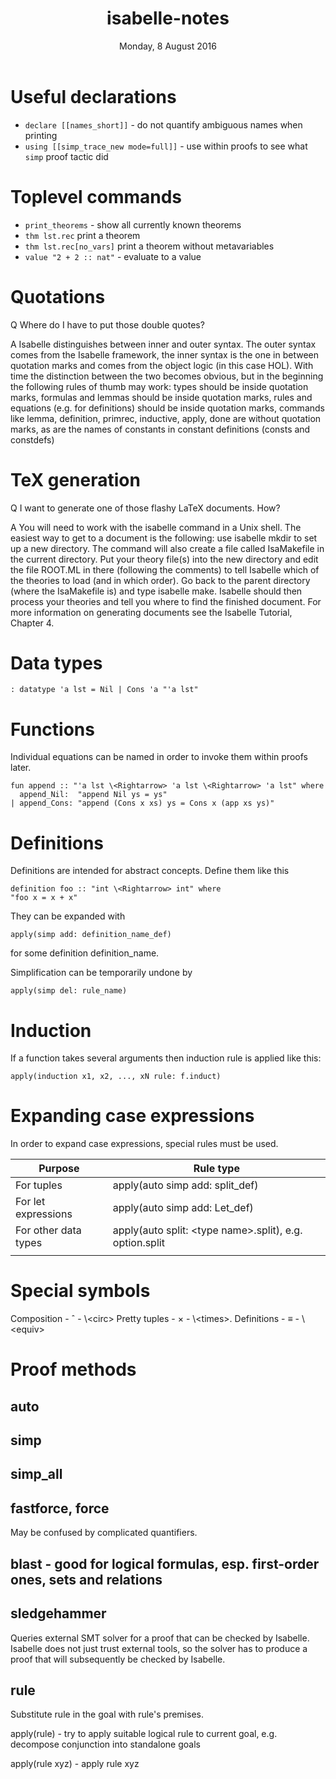 #+TITLE:       isabelle-notes
#+DATE:        Monday,  8 August 2016
#+EMAIL:       serg.foo@gmail.com
#+DESCRIPTION:
#+KEYWORDS:
#+STARTUP:     content
#+STARTUP:     inlineimages

# Disable treating underscores as subscripts
#+OPTIONS: ^:nil

* Useful declarations
- ~declare [[names_short]]~ - do not quantify ambiguous names when printing
- ~using [[simp_trace_new mode=full]]~ - use within proofs to see what ~simp~ proof tactic did

* Toplevel commands
- ~print_theorems~ - show all currently known theorems
- ~thm lst.rec~ print a theorem
- ~thm lst.rec[no_vars]~ print a theorem without metavariables
- ~value "2 + 2 :: nat"~ - evaluate to a value

* Quotations
Q Where do I have to put those double quotes?

A Isabelle distinguishes between inner and outer syntax. The outer
syntax comes from the Isabelle framework, the inner syntax is the one
in between quotation marks and comes from the object logic (in this
case HOL). With time the distinction between the two becomes obvious,
but in the beginning the following rules of thumb may work: types
should be inside quotation marks, formulas and lemmas should be inside
quotation marks, rules and equations (e.g. for definitions) should be
inside quotation marks, commands like lemma, definition, primrec,
inductive, apply, done are without quotation marks, as are the names
of constants in constant definitions (consts and constdefs)

* TeX generation
Q I want to generate one of those flashy LaTeX documents. How?

A You will need to work with the isabelle command in a Unix shell. The
easiest way to get to a document is the following: use isabelle mkdir
to set up a new directory. The command will also create a file called
IsaMakefile in the current directory. Put your theory file(s) into the
new directory and edit the file ROOT.ML in there (following the
comments) to tell Isabelle which of the theories to load (and in which
order). Go back to the parent directory (where the IsaMakefile is) and
type isabelle make. Isabelle should then process your theories and
tell you where to find the finished document. For more information on
generating documents see the Isabelle Tutorial, Chapter 4.

* Data types

#+BEGIN_EXAMPLE
: datatype 'a lst = Nil | Cons 'a "'a lst"
#+END_EXAMPLE

* Functions

Individual equations can be named in order to invoke them within proofs later.

#+BEGIN_EXAMPLE
fun append :: "'a lst \<Rightarrow> 'a lst \<Rightarrow> 'a lst" where
  append_Nil:  "append Nil ys = ys"
| append_Cons: "append (Cons x xs) ys = Cons x (app xs ys)"
#+END_EXAMPLE

* Definitions
Definitions are intended for abstract concepts. Define them like this

#+BEGIN_EXAMPLE
definition foo :: "int \<Rightarrow> int" where
"foo x = x + x"
#+END_EXAMPLE

They can be expanded with

#+BEGIN_EXAMPLE
apply(simp add: definition_name_def)
#+END_EXAMPLE

for some definition definition_name.

Simplification can be temporarily undone by

#+BEGIN_EXAMPLE
apply(simp del: rule_name)
#+END_EXAMPLE

* Induction
If a function takes several arguments then induction rule is applied like this:

#+BEGIN_EXAMPLE
apply(induction x1, x2, ..., xN rule: f.induct)
#+END_EXAMPLE

* Expanding case expressions
In order to expand case expressions, special rules must be used.

|----------------------+---------------------------------------------------------|
| Purpose              | Rule type                                               |
|----------------------+---------------------------------------------------------|
| For tuples           | apply(auto simp add: split_def)                         |
| For let expressions  | apply(auto simp add: Let_def)                           |
| For other data types | apply(auto split: <type name>.split), e.g. option.split |
|                      |                                                         |

* Special symbols
Composition - \circ - \<circ>
Pretty tuples - \times - \<times>.
Definitions - ≡ - \<equiv>

* Proof methods
** auto
** simp
** simp_all
** fastforce, force
May be confused by complicated quantifiers.
** blast - good for logical formulas, esp. first-order ones, sets and relations
** sledgehammer
Queries external SMT solver for a proof that can be checked by Isabelle.
Isabelle does not just trust external tools, so the solver has to produce
a proof that will subsequently be checked by Isabelle.
** rule
Substitute rule in the goal with rule's premises.

apply(rule) - try to apply suitable logical rule to current goal, e.g.
decompose conjunction into standalone goals

apply(rule xyz) - apply rule xyz
